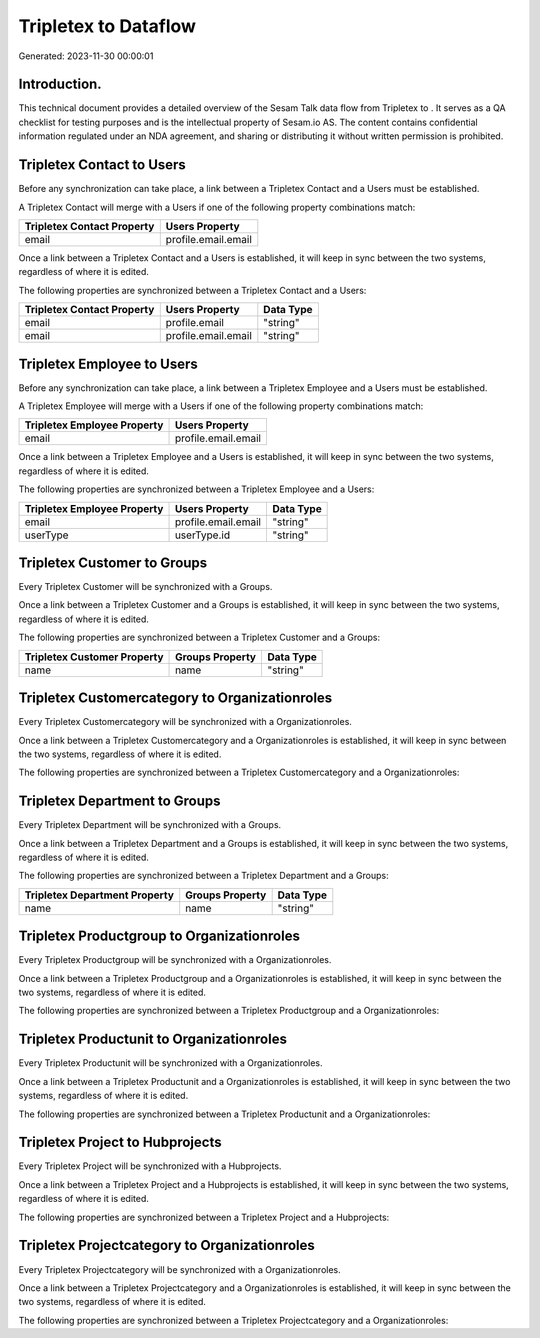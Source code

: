 ======================
Tripletex to  Dataflow
======================

Generated: 2023-11-30 00:00:01

Introduction.
------------

This technical document provides a detailed overview of the Sesam Talk data flow from Tripletex to . It serves as a QA checklist for testing purposes and is the intellectual property of Sesam.io AS. The content contains confidential information regulated under an NDA agreement, and sharing or distributing it without written permission is prohibited.

Tripletex Contact to  Users
---------------------------
Before any synchronization can take place, a link between a Tripletex Contact and a  Users must be established.

A Tripletex Contact will merge with a  Users if one of the following property combinations match:

.. list-table::
   :header-rows: 1

   * - Tripletex Contact Property
     -  Users Property
   * - email
     - profile.email.email

Once a link between a Tripletex Contact and a  Users is established, it will keep in sync between the two systems, regardless of where it is edited.

The following properties are synchronized between a Tripletex Contact and a  Users:

.. list-table::
   :header-rows: 1

   * - Tripletex Contact Property
     -  Users Property
     -  Data Type
   * - email
     - profile.email
     - "string"
   * - email
     - profile.email.email
     - "string"


Tripletex Employee to  Users
----------------------------
Before any synchronization can take place, a link between a Tripletex Employee and a  Users must be established.

A Tripletex Employee will merge with a  Users if one of the following property combinations match:

.. list-table::
   :header-rows: 1

   * - Tripletex Employee Property
     -  Users Property
   * - email
     - profile.email.email

Once a link between a Tripletex Employee and a  Users is established, it will keep in sync between the two systems, regardless of where it is edited.

The following properties are synchronized between a Tripletex Employee and a  Users:

.. list-table::
   :header-rows: 1

   * - Tripletex Employee Property
     -  Users Property
     -  Data Type
   * - email
     - profile.email.email
     - "string"
   * - userType
     - userType.id
     - "string"


Tripletex Customer to  Groups
-----------------------------
Every Tripletex Customer will be synchronized with a  Groups.

Once a link between a Tripletex Customer and a  Groups is established, it will keep in sync between the two systems, regardless of where it is edited.

The following properties are synchronized between a Tripletex Customer and a  Groups:

.. list-table::
   :header-rows: 1

   * - Tripletex Customer Property
     -  Groups Property
     -  Data Type
   * - name
     - name
     - "string"


Tripletex Customercategory to  Organizationroles
------------------------------------------------
Every Tripletex Customercategory will be synchronized with a  Organizationroles.

Once a link between a Tripletex Customercategory and a  Organizationroles is established, it will keep in sync between the two systems, regardless of where it is edited.

The following properties are synchronized between a Tripletex Customercategory and a  Organizationroles:

.. list-table::
   :header-rows: 1

   * - Tripletex Customercategory Property
     -  Organizationroles Property
     -  Data Type


Tripletex Department to  Groups
-------------------------------
Every Tripletex Department will be synchronized with a  Groups.

Once a link between a Tripletex Department and a  Groups is established, it will keep in sync between the two systems, regardless of where it is edited.

The following properties are synchronized between a Tripletex Department and a  Groups:

.. list-table::
   :header-rows: 1

   * - Tripletex Department Property
     -  Groups Property
     -  Data Type
   * - name
     - name
     - "string"


Tripletex Productgroup to  Organizationroles
--------------------------------------------
Every Tripletex Productgroup will be synchronized with a  Organizationroles.

Once a link between a Tripletex Productgroup and a  Organizationroles is established, it will keep in sync between the two systems, regardless of where it is edited.

The following properties are synchronized between a Tripletex Productgroup and a  Organizationroles:

.. list-table::
   :header-rows: 1

   * - Tripletex Productgroup Property
     -  Organizationroles Property
     -  Data Type


Tripletex Productunit to  Organizationroles
-------------------------------------------
Every Tripletex Productunit will be synchronized with a  Organizationroles.

Once a link between a Tripletex Productunit and a  Organizationroles is established, it will keep in sync between the two systems, regardless of where it is edited.

The following properties are synchronized between a Tripletex Productunit and a  Organizationroles:

.. list-table::
   :header-rows: 1

   * - Tripletex Productunit Property
     -  Organizationroles Property
     -  Data Type


Tripletex Project to  Hubprojects
---------------------------------
Every Tripletex Project will be synchronized with a  Hubprojects.

Once a link between a Tripletex Project and a  Hubprojects is established, it will keep in sync between the two systems, regardless of where it is edited.

The following properties are synchronized between a Tripletex Project and a  Hubprojects:

.. list-table::
   :header-rows: 1

   * - Tripletex Project Property
     -  Hubprojects Property
     -  Data Type


Tripletex Projectcategory to  Organizationroles
-----------------------------------------------
Every Tripletex Projectcategory will be synchronized with a  Organizationroles.

Once a link between a Tripletex Projectcategory and a  Organizationroles is established, it will keep in sync between the two systems, regardless of where it is edited.

The following properties are synchronized between a Tripletex Projectcategory and a  Organizationroles:

.. list-table::
   :header-rows: 1

   * - Tripletex Projectcategory Property
     -  Organizationroles Property
     -  Data Type

